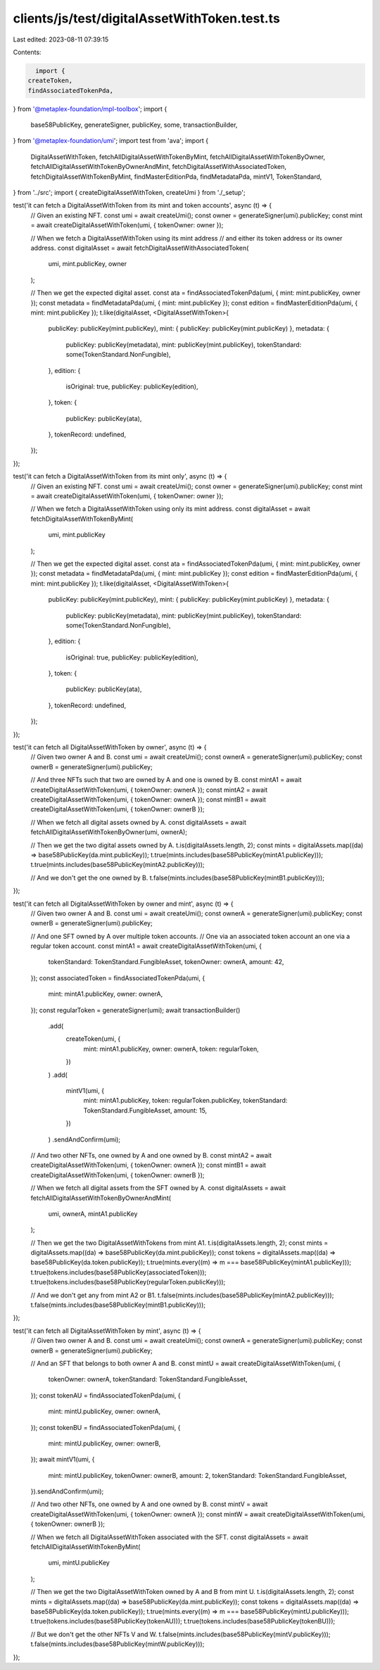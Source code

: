 clients/js/test/digitalAssetWithToken.test.ts
=============================================

Last edited: 2023-08-11 07:39:15

Contents:

.. code-block:: ts

    import {
  createToken,
  findAssociatedTokenPda,
} from '@metaplex-foundation/mpl-toolbox';
import {
  base58PublicKey,
  generateSigner,
  publicKey,
  some,
  transactionBuilder,
} from '@metaplex-foundation/umi';
import test from 'ava';
import {
  DigitalAssetWithToken,
  fetchAllDigitalAssetWithTokenByMint,
  fetchAllDigitalAssetWithTokenByOwner,
  fetchAllDigitalAssetWithTokenByOwnerAndMint,
  fetchDigitalAssetWithAssociatedToken,
  fetchDigitalAssetWithTokenByMint,
  findMasterEditionPda,
  findMetadataPda,
  mintV1,
  TokenStandard,
} from '../src';
import { createDigitalAssetWithToken, createUmi } from './_setup';

test('it can fetch a DigitalAssetWithToken from its mint and token accounts', async (t) => {
  // Given an existing NFT.
  const umi = await createUmi();
  const owner = generateSigner(umi).publicKey;
  const mint = await createDigitalAssetWithToken(umi, { tokenOwner: owner });

  // When we fetch a DigitalAssetWithToken using its mint address
  // and either its token address or its owner address.
  const digitalAsset = await fetchDigitalAssetWithAssociatedToken(
    umi,
    mint.publicKey,
    owner
  );

  // Then we get the expected digital asset.
  const ata = findAssociatedTokenPda(umi, { mint: mint.publicKey, owner });
  const metadata = findMetadataPda(umi, { mint: mint.publicKey });
  const edition = findMasterEditionPda(umi, { mint: mint.publicKey });
  t.like(digitalAsset, <DigitalAssetWithToken>{
    publicKey: publicKey(mint.publicKey),
    mint: { publicKey: publicKey(mint.publicKey) },
    metadata: {
      publicKey: publicKey(metadata),
      mint: publicKey(mint.publicKey),
      tokenStandard: some(TokenStandard.NonFungible),
    },
    edition: {
      isOriginal: true,
      publicKey: publicKey(edition),
    },
    token: {
      publicKey: publicKey(ata),
    },
    tokenRecord: undefined,
  });
});

test('it can fetch a DigitalAssetWithToken from its mint only', async (t) => {
  // Given an existing NFT.
  const umi = await createUmi();
  const owner = generateSigner(umi).publicKey;
  const mint = await createDigitalAssetWithToken(umi, { tokenOwner: owner });

  // When we fetch a DigitalAssetWithToken using only its mint address.
  const digitalAsset = await fetchDigitalAssetWithTokenByMint(
    umi,
    mint.publicKey
  );

  // Then we get the expected digital asset.
  const ata = findAssociatedTokenPda(umi, { mint: mint.publicKey, owner });
  const metadata = findMetadataPda(umi, { mint: mint.publicKey });
  const edition = findMasterEditionPda(umi, { mint: mint.publicKey });
  t.like(digitalAsset, <DigitalAssetWithToken>{
    publicKey: publicKey(mint.publicKey),
    mint: { publicKey: publicKey(mint.publicKey) },
    metadata: {
      publicKey: publicKey(metadata),
      mint: publicKey(mint.publicKey),
      tokenStandard: some(TokenStandard.NonFungible),
    },
    edition: {
      isOriginal: true,
      publicKey: publicKey(edition),
    },
    token: {
      publicKey: publicKey(ata),
    },
    tokenRecord: undefined,
  });
});

test('it can fetch all DigitalAssetWithToken by owner', async (t) => {
  // Given two owner A and B.
  const umi = await createUmi();
  const ownerA = generateSigner(umi).publicKey;
  const ownerB = generateSigner(umi).publicKey;

  // And three NFTs such that two are owned by A and one is owned by B.
  const mintA1 = await createDigitalAssetWithToken(umi, { tokenOwner: ownerA });
  const mintA2 = await createDigitalAssetWithToken(umi, { tokenOwner: ownerA });
  const mintB1 = await createDigitalAssetWithToken(umi, { tokenOwner: ownerB });

  // When we fetch all digital assets owned by A.
  const digitalAssets = await fetchAllDigitalAssetWithTokenByOwner(umi, ownerA);

  // Then we get the two digital assets owned by A.
  t.is(digitalAssets.length, 2);
  const mints = digitalAssets.map((da) => base58PublicKey(da.mint.publicKey));
  t.true(mints.includes(base58PublicKey(mintA1.publicKey)));
  t.true(mints.includes(base58PublicKey(mintA2.publicKey)));

  // And we don't get the one owned by B.
  t.false(mints.includes(base58PublicKey(mintB1.publicKey)));
});

test('it can fetch all DigitalAssetWithToken by owner and mint', async (t) => {
  // Given two owner A and B.
  const umi = await createUmi();
  const ownerA = generateSigner(umi).publicKey;
  const ownerB = generateSigner(umi).publicKey;

  // And one SFT owned by A over multiple token accounts.
  // One via an associated token account an one via a regular token account.
  const mintA1 = await createDigitalAssetWithToken(umi, {
    tokenStandard: TokenStandard.FungibleAsset,
    tokenOwner: ownerA,
    amount: 42,
  });
  const associatedToken = findAssociatedTokenPda(umi, {
    mint: mintA1.publicKey,
    owner: ownerA,
  });
  const regularToken = generateSigner(umi);
  await transactionBuilder()
    .add(
      createToken(umi, {
        mint: mintA1.publicKey,
        owner: ownerA,
        token: regularToken,
      })
    )
    .add(
      mintV1(umi, {
        mint: mintA1.publicKey,
        token: regularToken.publicKey,
        tokenStandard: TokenStandard.FungibleAsset,
        amount: 15,
      })
    )
    .sendAndConfirm(umi);

  // And two other NFTs, one owned by A and one owned by B.
  const mintA2 = await createDigitalAssetWithToken(umi, { tokenOwner: ownerA });
  const mintB1 = await createDigitalAssetWithToken(umi, { tokenOwner: ownerB });

  // When we fetch all digital assets from the SFT owned by A.
  const digitalAssets = await fetchAllDigitalAssetWithTokenByOwnerAndMint(
    umi,
    ownerA,
    mintA1.publicKey
  );

  // Then we get the two DigitalAssetWithTokens from mint A1.
  t.is(digitalAssets.length, 2);
  const mints = digitalAssets.map((da) => base58PublicKey(da.mint.publicKey));
  const tokens = digitalAssets.map((da) => base58PublicKey(da.token.publicKey));
  t.true(mints.every((m) => m === base58PublicKey(mintA1.publicKey)));
  t.true(tokens.includes(base58PublicKey(associatedToken)));
  t.true(tokens.includes(base58PublicKey(regularToken.publicKey)));

  // And we don't get any from mint A2 or B1.
  t.false(mints.includes(base58PublicKey(mintA2.publicKey)));
  t.false(mints.includes(base58PublicKey(mintB1.publicKey)));
});

test('it can fetch all DigitalAssetWithToken by mint', async (t) => {
  // Given two owner A and B.
  const umi = await createUmi();
  const ownerA = generateSigner(umi).publicKey;
  const ownerB = generateSigner(umi).publicKey;

  // And an SFT that belongs to both owner A and B.
  const mintU = await createDigitalAssetWithToken(umi, {
    tokenOwner: ownerA,
    tokenStandard: TokenStandard.FungibleAsset,
  });
  const tokenAU = findAssociatedTokenPda(umi, {
    mint: mintU.publicKey,
    owner: ownerA,
  });
  const tokenBU = findAssociatedTokenPda(umi, {
    mint: mintU.publicKey,
    owner: ownerB,
  });
  await mintV1(umi, {
    mint: mintU.publicKey,
    tokenOwner: ownerB,
    amount: 2,
    tokenStandard: TokenStandard.FungibleAsset,
  }).sendAndConfirm(umi);

  // And two other NFTs, one owned by A and one owned by B.
  const mintV = await createDigitalAssetWithToken(umi, { tokenOwner: ownerA });
  const mintW = await createDigitalAssetWithToken(umi, { tokenOwner: ownerB });

  // When we fetch all DigitalAssetWithToken associated with the SFT.
  const digitalAssets = await fetchAllDigitalAssetWithTokenByMint(
    umi,
    mintU.publicKey
  );

  // Then we get the two DigitalAssetWithToken owned by A and B from mint U.
  t.is(digitalAssets.length, 2);
  const mints = digitalAssets.map((da) => base58PublicKey(da.mint.publicKey));
  const tokens = digitalAssets.map((da) => base58PublicKey(da.token.publicKey));
  t.true(mints.every((m) => m === base58PublicKey(mintU.publicKey)));
  t.true(tokens.includes(base58PublicKey(tokenAU)));
  t.true(tokens.includes(base58PublicKey(tokenBU)));

  // But we don't get the other NFTs V and W.
  t.false(mints.includes(base58PublicKey(mintV.publicKey)));
  t.false(mints.includes(base58PublicKey(mintW.publicKey)));
});


